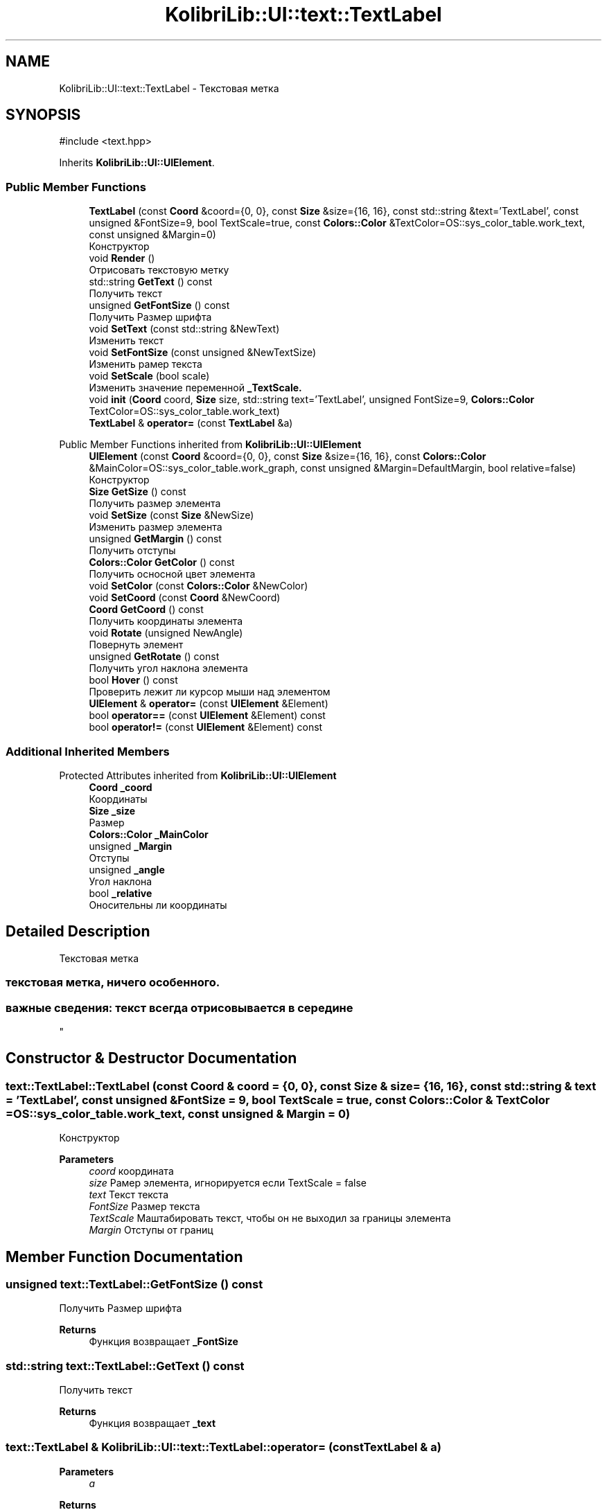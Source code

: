.TH "KolibriLib::UI::text::TextLabel" 3 "KolibriLib" \" -*- nroff -*-
.ad l
.nh
.SH NAME
KolibriLib::UI::text::TextLabel \- Текстовая метка  

.SH SYNOPSIS
.br
.PP
.PP
\fR#include <text\&.hpp>\fP
.PP
Inherits \fBKolibriLib::UI::UIElement\fP\&.
.SS "Public Member Functions"

.in +1c
.ti -1c
.RI "\fBTextLabel\fP (const \fBCoord\fP &coord={0, 0}, const \fBSize\fP &size={16, 16}, const std::string &text='TextLabel', const unsigned &FontSize=9, bool TextScale=true, const \fBColors::Color\fP &TextColor=OS::sys_color_table\&.work_text, const unsigned &Margin=0)"
.br
.RI "Конструктор "
.ti -1c
.RI "void \fBRender\fP ()"
.br
.RI "Отрисовать текстовую метку "
.ti -1c
.RI "std::string \fBGetText\fP () const"
.br
.RI "Получить текст "
.ti -1c
.RI "unsigned \fBGetFontSize\fP () const"
.br
.RI "Получить Размер шрифта "
.ti -1c
.RI "void \fBSetText\fP (const std::string &NewText)"
.br
.RI "Изменить текст "
.ti -1c
.RI "void \fBSetFontSize\fP (const unsigned &NewTextSize)"
.br
.RI "Изменить рамер текста "
.ti -1c
.RI "void \fBSetScale\fP (bool scale)"
.br
.RI "Изменить значение переменной \fB_TextScale\&.\fP"
.ti -1c
.RI "void \fBinit\fP (\fBCoord\fP coord, \fBSize\fP size, std::string text='TextLabel', unsigned FontSize=9, \fBColors::Color\fP TextColor=OS::sys_color_table\&.work_text)"
.br
.ti -1c
.RI "\fBTextLabel\fP & \fBoperator=\fP (const \fBTextLabel\fP &a)"
.br
.in -1c

Public Member Functions inherited from \fBKolibriLib::UI::UIElement\fP
.in +1c
.ti -1c
.RI "\fBUIElement\fP (const \fBCoord\fP &coord={0, 0}, const \fBSize\fP &size={16, 16}, const \fBColors::Color\fP &MainColor=OS::sys_color_table\&.work_graph, const unsigned &Margin=DefaultMargin, bool relative=false)"
.br
.RI "Конструктор "
.ti -1c
.RI "\fBSize\fP \fBGetSize\fP () const"
.br
.RI "Получить размер элемента "
.ti -1c
.RI "void \fBSetSize\fP (const \fBSize\fP &NewSize)"
.br
.RI "Изменить размер элемента "
.ti -1c
.RI "unsigned \fBGetMargin\fP () const"
.br
.RI "Получить отступы "
.ti -1c
.RI "\fBColors::Color\fP \fBGetColor\fP () const"
.br
.RI "Получить осносной цвет элемента "
.ti -1c
.RI "void \fBSetColor\fP (const \fBColors::Color\fP &NewColor)"
.br
.ti -1c
.RI "void \fBSetCoord\fP (const \fBCoord\fP &NewCoord)"
.br
.ti -1c
.RI "\fBCoord\fP \fBGetCoord\fP () const"
.br
.RI "Получить координаты элемента "
.ti -1c
.RI "void \fBRotate\fP (unsigned NewAngle)"
.br
.RI "Повернуть элемент "
.ti -1c
.RI "unsigned \fBGetRotate\fP () const"
.br
.RI "Получить угол наклона элемента "
.ti -1c
.RI "bool \fBHover\fP () const"
.br
.RI "Проверить лежит ли курсор мыши над элементом "
.ti -1c
.RI "\fBUIElement\fP & \fBoperator=\fP (const \fBUIElement\fP &Element)"
.br
.ti -1c
.RI "bool \fBoperator==\fP (const \fBUIElement\fP &Element) const"
.br
.ti -1c
.RI "bool \fBoperator!=\fP (const \fBUIElement\fP &Element) const"
.br
.in -1c
.SS "Additional Inherited Members"


Protected Attributes inherited from \fBKolibriLib::UI::UIElement\fP
.in +1c
.ti -1c
.RI "\fBCoord\fP \fB_coord\fP"
.br
.RI "Координаты "
.ti -1c
.RI "\fBSize\fP \fB_size\fP"
.br
.RI "Размер "
.ti -1c
.RI "\fBColors::Color\fP \fB_MainColor\fP"
.br
.ti -1c
.RI "unsigned \fB_Margin\fP"
.br
.RI "Отступы "
.ti -1c
.RI "unsigned \fB_angle\fP"
.br
.RI "Угол наклона "
.ti -1c
.RI "bool \fB_relative\fP"
.br
.RI "Оносительны ли координаты "
.in -1c
.SH "Detailed Description"
.PP 
Текстовая метка 


.SS "текстовая метка, ничего особенного\&."
.SS "важные сведения: текст всегда отрисовывается в середине 
.br
"

.SH "Constructor & Destructor Documentation"
.PP 
.SS "text::TextLabel::TextLabel (const \fBCoord\fP & coord = \fR{0, 0}\fP, const \fBSize\fP & size = \fR{16, 16}\fP, const std::string & text = \fR'TextLabel'\fP, const unsigned & FontSize = \fR9\fP, bool TextScale = \fRtrue\fP, const \fBColors::Color\fP & TextColor = \fROS::sys_color_table\&.work_text\fP, const unsigned & Margin = \fR0\fP)"

.PP
Конструктор 
.PP
\fBParameters\fP
.RS 4
\fIcoord\fP координата 
.br
\fIsize\fP Рамер элемента, игнорируется если TextScale = false 
.br
\fItext\fP Текст текста 
.br
\fIFontSize\fP Размер текста 
.br
\fITextScale\fP Маштабировать текст, чтобы он не выходил за границы элемента 
.br
\fIMargin\fP Отступы от границ 
.RE
.PP

.SH "Member Function Documentation"
.PP 
.SS "unsigned text::TextLabel::GetFontSize () const"

.PP
Получить Размер шрифта 
.PP
\fBReturns\fP
.RS 4
Функция возвращает \fB_FontSize\fP
.RE
.PP

.SS "std::string text::TextLabel::GetText () const"

.PP
Получить текст 
.PP
\fBReturns\fP
.RS 4
Функция возвращает \fB_text\fP
.RE
.PP

.SS "\fBtext::TextLabel\fP & KolibriLib::UI::text::TextLabel::operator= (const \fBTextLabel\fP & a)"

.PP
\fBParameters\fP
.RS 4
\fIa\fP 
.RE
.PP
\fBReturns\fP
.RS 4

.br
 
.RE
.PP

.SS "void text::TextLabel::SetFontSize (const unsigned & NewTextSize)"

.PP
Изменить рамер текста 
.PP
\fBParameters\fP
.RS 4
\fINewTextSize\fP Новый размер текста (в px) 
.RE
.PP

.SS "void text::TextLabel::SetScale (bool scale)"

.PP
Изменить значение переменной \fB_TextScale\&.\fP
.PP
\fBParameters\fP
.RS 4
\fIscale\fP Новое значение 
.RE
.PP

.SS "void text::TextLabel::SetText (const std::string & NewText)"

.PP
Изменить текст 
.PP
\fBParameters\fP
.RS 4
\fINewText\fP Текст 
.RE
.PP


.SH "Author"
.PP 
Generated automatically by Doxygen for KolibriLib from the source code\&.
